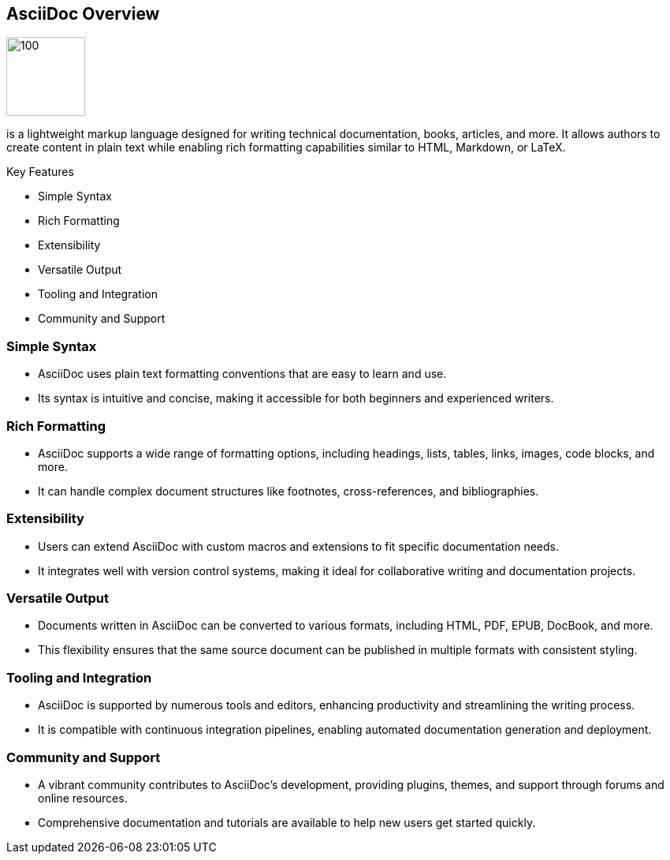 == AsciiDoc Overview

image:icons/ascidoc.png[100,100,data-id=ec2]

is a lightweight markup language designed for writing technical documentation, books, articles, and more. It allows authors to create content in plain text while enabling rich formatting capabilities similar to HTML, Markdown, or LaTeX.

.Key Features
* Simple Syntax
* Rich Formatting
* Extensibility
* Versatile Output
* Tooling and Integration
* Community and Support

=== Simple Syntax
* AsciiDoc uses plain text formatting conventions that are easy to learn and use.
* Its syntax is intuitive and concise, making it accessible for both beginners and experienced writers.

=== Rich Formatting
* AsciiDoc supports a wide range of formatting options, including headings, lists, tables, links, images, code blocks, and more.
* It can handle complex document structures like footnotes, cross-references, and bibliographies.

=== Extensibility
* Users can extend AsciiDoc with custom macros and extensions to fit specific documentation needs.
* It integrates well with version control systems, making it ideal for collaborative writing and documentation projects.

=== Versatile Output
* Documents written in AsciiDoc can be converted to various formats, including HTML, PDF, EPUB, DocBook, and more.
* This flexibility ensures that the same source document can be published in multiple formats with consistent styling.

=== Tooling and Integration
* AsciiDoc is supported by numerous tools and editors, enhancing productivity and streamlining the writing process.
* It is compatible with continuous integration pipelines, enabling automated documentation generation and deployment.

=== Community and Support
* A vibrant community contributes to AsciiDoc’s development, providing plugins, themes, and support through forums and online resources.
* Comprehensive documentation and tutorials are available to help new users get started quickly.

